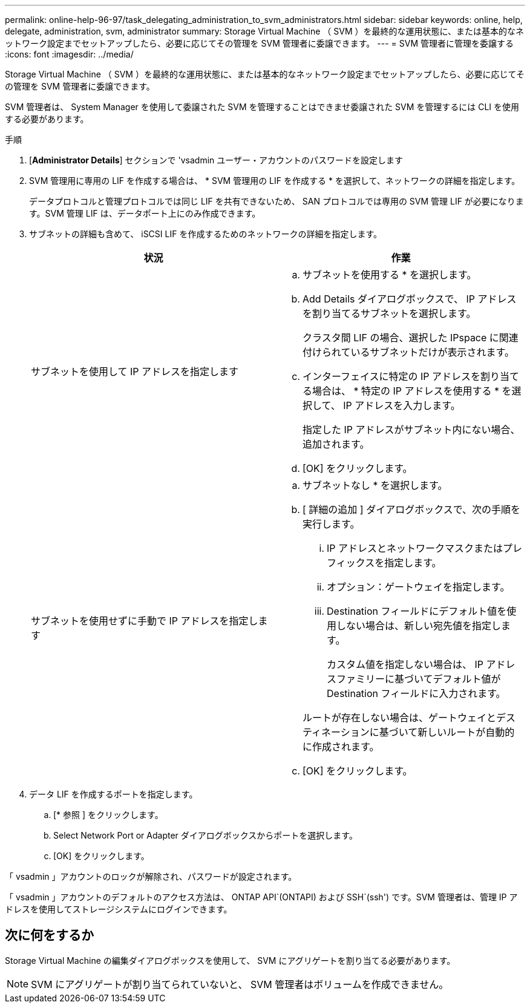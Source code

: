 ---
permalink: online-help-96-97/task_delegating_administration_to_svm_administrators.html 
sidebar: sidebar 
keywords: online, help, delegate, administration, svm, administrator 
summary: Storage Virtual Machine （ SVM ）を最終的な運用状態に、または基本的なネットワーク設定までセットアップしたら、必要に応じてその管理を SVM 管理者に委譲できます。 
---
= SVM 管理者に管理を委譲する
:icons: font
:imagesdir: ../media/


[role="lead"]
Storage Virtual Machine （ SVM ）を最終的な運用状態に、または基本的なネットワーク設定までセットアップしたら、必要に応じてその管理を SVM 管理者に委譲できます。

SVM 管理者は、 System Manager を使用して委譲された SVM を管理することはできませ委譲された SVM を管理するには CLI を使用する必要があります。

.手順
. [*Administrator Details*] セクションで 'vsadmin ユーザー・アカウントのパスワードを設定します
. SVM 管理用に専用の LIF を作成する場合は、 * SVM 管理用の LIF を作成する * を選択して、ネットワークの詳細を指定します。
+
データプロトコルと管理プロトコルでは同じ LIF を共有できないため、 SAN プロトコルでは専用の SVM 管理 LIF が必要になります。SVM 管理 LIF は、データポート上にのみ作成できます。

. サブネットの詳細も含めて、 iSCSI LIF を作成するためのネットワークの詳細を指定します。
+
|===
| 状況 | 作業 


 a| 
サブネットを使用して IP アドレスを指定します
 a| 
.. サブネットを使用する * を選択します。
.. Add Details ダイアログボックスで、 IP アドレスを割り当てるサブネットを選択します。
+
クラスタ間 LIF の場合、選択した IPspace に関連付けられているサブネットだけが表示されます。

.. インターフェイスに特定の IP アドレスを割り当てる場合は、 * 特定の IP アドレスを使用する * を選択して、 IP アドレスを入力します。
+
指定した IP アドレスがサブネット内にない場合、追加されます。

.. [OK] をクリックします。




 a| 
サブネットを使用せずに手動で IP アドレスを指定します
 a| 
.. サブネットなし * を選択します。
.. [ 詳細の追加 ] ダイアログボックスで、次の手順を実行します。
+
... IP アドレスとネットワークマスクまたはプレフィックスを指定します。
... オプション：ゲートウェイを指定します。
... Destination フィールドにデフォルト値を使用しない場合は、新しい宛先値を指定します。
+
カスタム値を指定しない場合は、 IP アドレスファミリーに基づいてデフォルト値が Destination フィールドに入力されます。

+
ルートが存在しない場合は、ゲートウェイとデスティネーションに基づいて新しいルートが自動的に作成されます。



.. [OK] をクリックします。


|===
. データ LIF を作成するポートを指定します。
+
.. [* 参照 ] をクリックします。
.. Select Network Port or Adapter ダイアログボックスからポートを選択します。
.. [OK] をクリックします。




「 vsadmin 」アカウントのロックが解除され、パスワードが設定されます。

「 vsadmin 」アカウントのデフォルトのアクセス方法は、 ONTAP API`(ONTAPI) および SSH`(ssh') です。SVM 管理者は、管理 IP アドレスを使用してストレージシステムにログインできます。



== 次に何をするか

Storage Virtual Machine の編集ダイアログボックスを使用して、 SVM にアグリゲートを割り当てる必要があります。

[NOTE]
====
SVM にアグリゲートが割り当てられていないと、 SVM 管理者はボリュームを作成できません。

====